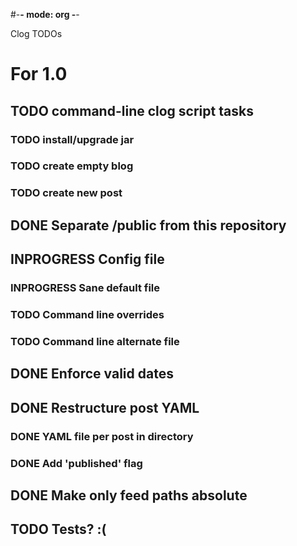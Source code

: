 #-*- mode: org -*-
#+startup: overview
#+startup: hidestars
#+TODO: TODO | INPROGRESS | DONE

Clog TODOs

* For 1.0
** TODO command-line clog script tasks
*** TODO install/upgrade jar
*** TODO create empty blog
*** TODO create new post
** DONE Separate /public from this repository
** INPROGRESS Config file
*** INPROGRESS Sane default file
*** TODO Command line overrides
*** TODO Command line alternate file
** DONE Enforce valid dates
** DONE Restructure post YAML
*** DONE YAML file per post in directory
*** DONE Add 'published' flag
** DONE Make only feed paths absolute
** TODO Tests? :(
